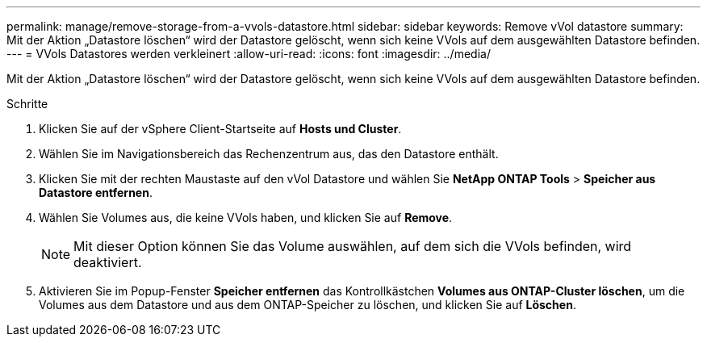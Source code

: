 ---
permalink: manage/remove-storage-from-a-vvols-datastore.html 
sidebar: sidebar 
keywords: Remove vVol datastore 
summary: Mit der Aktion „Datastore löschen“ wird der Datastore gelöscht, wenn sich keine VVols auf dem ausgewählten Datastore befinden. 
---
= VVols Datastores werden verkleinert
:allow-uri-read: 
:icons: font
:imagesdir: ../media/


[role="lead"]
Mit der Aktion „Datastore löschen“ wird der Datastore gelöscht, wenn sich keine VVols auf dem ausgewählten Datastore befinden.

.Schritte
. Klicken Sie auf der vSphere Client-Startseite auf *Hosts und Cluster*.
. Wählen Sie im Navigationsbereich das Rechenzentrum aus, das den Datastore enthält.
. Klicken Sie mit der rechten Maustaste auf den vVol Datastore und wählen Sie *NetApp ONTAP Tools* > *Speicher aus Datastore entfernen*.
. Wählen Sie Volumes aus, die keine VVols haben, und klicken Sie auf *Remove*.
+

NOTE: Mit dieser Option können Sie das Volume auswählen, auf dem sich die VVols befinden, wird deaktiviert.

. Aktivieren Sie im Popup-Fenster *Speicher entfernen* das Kontrollkästchen *Volumes aus ONTAP-Cluster löschen*, um die Volumes aus dem Datastore und aus dem ONTAP-Speicher zu löschen, und klicken Sie auf *Löschen*.

